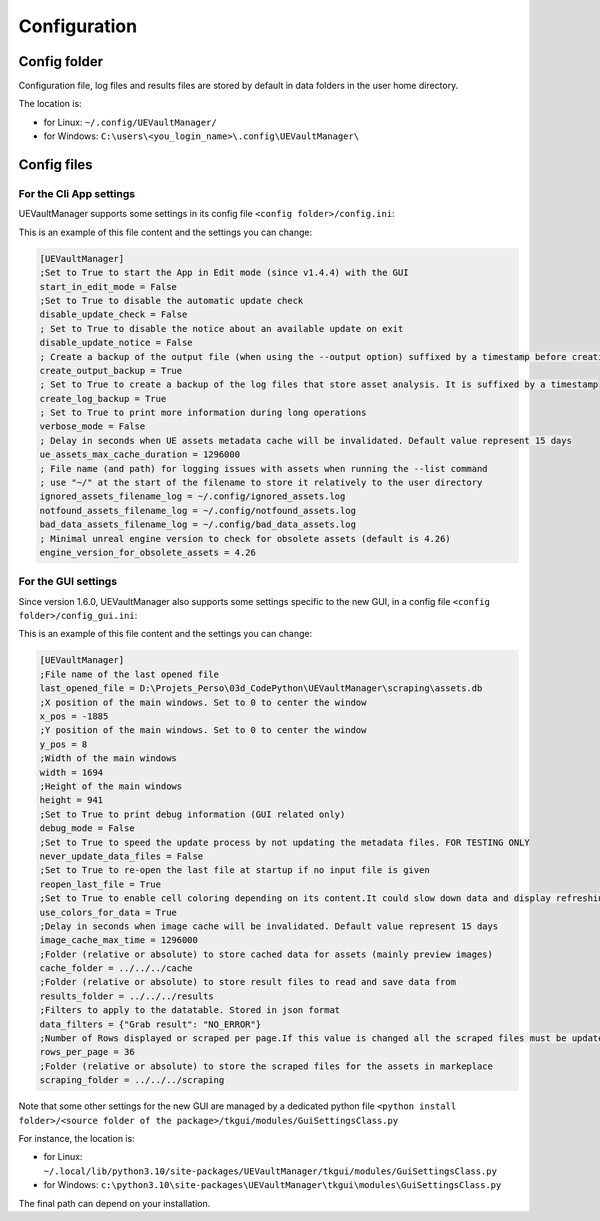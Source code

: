 Configuration
-------------
.. _configuration:

Config folder
~~~~~~~~~~~~~

Configuration file, log files and results files are stored by default in data folders in the user home directory.

The location is:

-  for Linux: ``~/.config/UEVaultManager/``
-  for Windows: ``C:\users\<you_login_name>\.config\UEVaultManager\``

Config files
~~~~~~~~~~~~

For the Cli App settings
^^^^^^^^^^^^^^^^^^^^^^^^

UEVaultManager supports some settings in its config file ``<config folder>/config.ini``:

This is an example of this file content and the settings you can change:

.. code:: ini

    [UEVaultManager]
    ;Set to True to start the App in Edit mode (since v1.4.4) with the GUI
    start_in_edit_mode = False
    ;Set to True to disable the automatic update check
    disable_update_check = False
    ; Set to True to disable the notice about an available update on exit
    disable_update_notice = False
    ; Create a backup of the output file (when using the --output option) suffixed by a timestamp before creating a new file
    create_output_backup = True
    ; Set to True to create a backup of the log files that store asset analysis. It is suffixed by a timestamp
    create_log_backup = True
    ; Set to True to print more information during long operations
    verbose_mode = False
    ; Delay in seconds when UE assets metadata cache will be invalidated. Default value represent 15 days
    ue_assets_max_cache_duration = 1296000
    ; File name (and path) for logging issues with assets when running the --list command
    ; use "~/" at the start of the filename to store it relatively to the user directory
    ignored_assets_filename_log = ~/.config/ignored_assets.log
    notfound_assets_filename_log = ~/.config/notfound_assets.log
    bad_data_assets_filename_log = ~/.config/bad_data_assets.log
    ; Minimal unreal engine version to check for obsolete assets (default is 4.26)
    engine_version_for_obsolete_assets = 4.26


For the GUI settings
^^^^^^^^^^^^^^^^^^^^^^^^

Since version 1.6.0, UEVaultManager also supports some settings specific to the new GUI, in a config file ``<config folder>/config_gui.ini``:

This is an example of this file content and the settings you can change:

.. code:: ini

  [UEVaultManager]
  ;File name of the last opened file
  last_opened_file = D:\Projets_Perso\03d_CodePython\UEVaultManager\scraping\assets.db
  ;X position of the main windows. Set to 0 to center the window
  x_pos = -1885
  ;Y position of the main windows. Set to 0 to center the window
  y_pos = 8
  ;Width of the main windows
  width = 1694
  ;Height of the main windows
  height = 941
  ;Set to True to print debug information (GUI related only)
  debug_mode = False
  ;Set to True to speed the update process by not updating the metadata files. FOR TESTING ONLY
  never_update_data_files = False
  ;Set to True to re-open the last file at startup if no input file is given
  reopen_last_file = True
  ;Set to True to enable cell coloring depending on its content.It could slow down data and display refreshing
  use_colors_for_data = True
  ;Delay in seconds when image cache will be invalidated. Default value represent 15 days
  image_cache_max_time = 1296000
  ;Folder (relative or absolute) to store cached data for assets (mainly preview images)
  cache_folder = ../../../cache
  ;Folder (relative or absolute) to store result files to read and save data from
  results_folder = ../../../results
  ;Filters to apply to the datatable. Stored in json format
  data_filters = {"Grab result": "NO_ERROR"}
  ;Number of Rows displayed or scraped per page.If this value is changed all the scraped files must be updated to match the new value
  rows_per_page = 36
  ;Folder (relative or absolute) to store the scraped files for the assets in markeplace
  scraping_folder = ../../../scraping




Note that some other settings for the new GUI are managed by a dedicated python file ``<python install folder>/<source folder of the package>/tkgui/modules/GuiSettingsClass.py``

For instance, the location is:

-  for Linux: ``~/.local/lib/python3.10/site-packages/UEVaultManager/tkgui/modules/GuiSettingsClass.py``
-  for Windows: ``c:\python3.10\site-packages\UEVaultManager\tkgui\modules\GuiSettingsClass.py``

The final path can depend on your installation.
